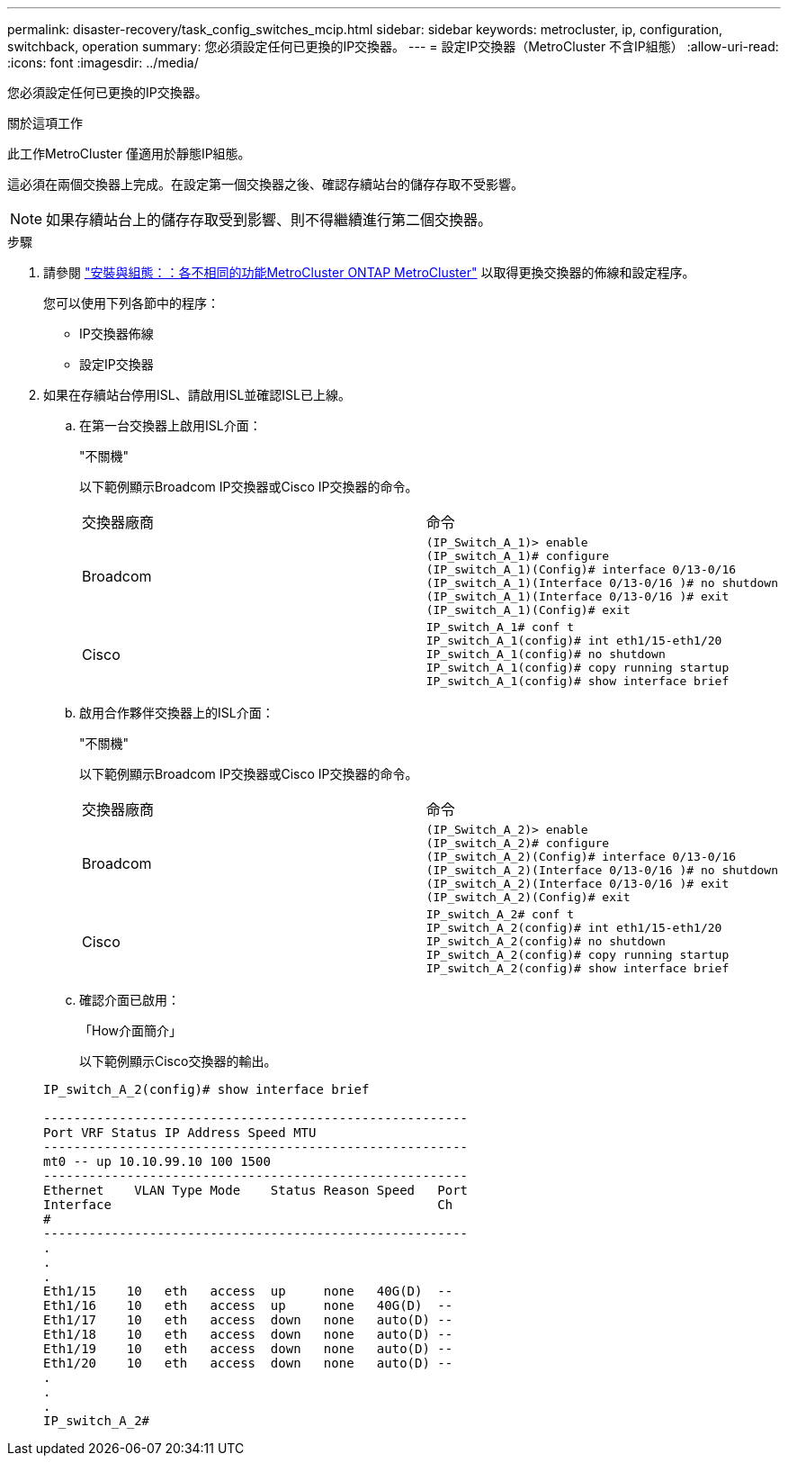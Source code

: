 ---
permalink: disaster-recovery/task_config_switches_mcip.html 
sidebar: sidebar 
keywords: metrocluster, ip, configuration, switchback, operation 
summary: 您必須設定任何已更換的IP交換器。 
---
= 設定IP交換器（MetroCluster 不含IP組態）
:allow-uri-read: 
:icons: font
:imagesdir: ../media/


[role="lead"]
您必須設定任何已更換的IP交換器。

.關於這項工作
此工作MetroCluster 僅適用於靜態IP組態。

這必須在兩個交換器上完成。在設定第一個交換器之後、確認存續站台的儲存存取不受影響。


NOTE: 如果存續站台上的儲存存取受到影響、則不得繼續進行第二個交換器。

.步驟
. 請參閱 link:../install-ip/concept_considerations_differences.html["安裝與組態：：各不相同的功能MetroCluster ONTAP MetroCluster"] 以取得更換交換器的佈線和設定程序。
+
您可以使用下列各節中的程序：

+
** IP交換器佈線
** 設定IP交換器


. 如果在存續站台停用ISL、請啟用ISL並確認ISL已上線。
+
.. 在第一台交換器上啟用ISL介面：
+
"不關機"

+
以下範例顯示Broadcom IP交換器或Cisco IP交換器的命令。

+
|===


| 交換器廠商 | 命令 


 a| 
Broadcom
 a| 
[listing]
----
(IP_Switch_A_1)> enable
(IP_switch_A_1)# configure
(IP_switch_A_1)(Config)# interface 0/13-0/16
(IP_switch_A_1)(Interface 0/13-0/16 )# no shutdown
(IP_switch_A_1)(Interface 0/13-0/16 )# exit
(IP_switch_A_1)(Config)# exit
----


 a| 
Cisco
 a| 
[listing]
----
IP_switch_A_1# conf t
IP_switch_A_1(config)# int eth1/15-eth1/20
IP_switch_A_1(config)# no shutdown
IP_switch_A_1(config)# copy running startup
IP_switch_A_1(config)# show interface brief
----
|===
.. 啟用合作夥伴交換器上的ISL介面：
+
"不關機"

+
以下範例顯示Broadcom IP交換器或Cisco IP交換器的命令。

+
|===


| 交換器廠商 | 命令 


 a| 
Broadcom
 a| 
[listing]
----
(IP_Switch_A_2)> enable
(IP_switch_A_2)# configure
(IP_switch_A_2)(Config)# interface 0/13-0/16
(IP_switch_A_2)(Interface 0/13-0/16 )# no shutdown
(IP_switch_A_2)(Interface 0/13-0/16 )# exit
(IP_switch_A_2)(Config)# exit
----


 a| 
Cisco
 a| 
[listing]
----
IP_switch_A_2# conf t
IP_switch_A_2(config)# int eth1/15-eth1/20
IP_switch_A_2(config)# no shutdown
IP_switch_A_2(config)# copy running startup
IP_switch_A_2(config)# show interface brief
----
|===
.. 確認介面已啟用：
+
「How介面簡介」

+
以下範例顯示Cisco交換器的輸出。

+
[listing]
----
IP_switch_A_2(config)# show interface brief

--------------------------------------------------------
Port VRF Status IP Address Speed MTU
--------------------------------------------------------
mt0 -- up 10.10.99.10 100 1500
--------------------------------------------------------
Ethernet    VLAN Type Mode    Status Reason Speed   Port
Interface                                           Ch
#
--------------------------------------------------------
.
.
.
Eth1/15    10   eth   access  up     none   40G(D)  --
Eth1/16    10   eth   access  up     none   40G(D)  --
Eth1/17    10   eth   access  down   none   auto(D) --
Eth1/18    10   eth   access  down   none   auto(D) --
Eth1/19    10   eth   access  down   none   auto(D) --
Eth1/20    10   eth   access  down   none   auto(D) --
.
.
.
IP_switch_A_2#
----



